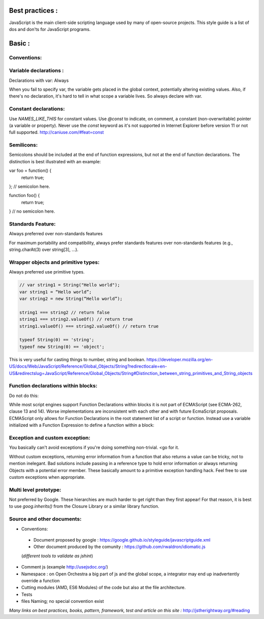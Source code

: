 Best practices :
================

JavaScript is the main client-side scripting language used by many of open-source projects. This style guide is a list
of dos and don'ts for JavaScript programs.

Basic :
=======

Conventions:
------------

Variable declarations :
-----------------------

Declarations with var: Always

When you fail to specify var, the variable gets placed in the global context, potentially altering existing values.
Also, if there's no declaration, it's hard to tell in what scope a variable lives. So always declare with var.

Constant declarations:
----------------------

Use `NAMES_LIKE_THIS` for constant values.
Use `@const` to indicate, on comment, a constant (non-overwritable) pointer (a variable or property).
Never use the `const` keyword as it's not supported in Internet Explorer before version 11 or not full supported.
http://caniuse.com/#feat=const

Semilicons:
-----------

Semicolons should be included at the end of function expressions, but not at the end of function declarations. The distinction is best illustrated with an example:

var foo = function() {
  return true;
};  // semicolon here.

function foo() {
  return true;
}  // no semicolon here.


Standards Feature:
------------------

Always preferred over non-standards features

For maximum portability and compatibility, always prefer standards features over non-standards features
(e.g., string.charAt(3) over string[3], ...).

Wrapper objects and primitive types:
------------------------------------

Always preferred use primitive types.

.. code-block:: js

    // var string1 = String("Hello world");
    var string1 = “Hello world”;
    var string2 = new String(“Hello world”);

    string1 === string2 // return false
    string1 === string2.valueOf() // return true
    string1.valueOf() === string2.valueOf() // return true

    typeof String(0) == 'string';
    typeof new String(0) == 'object';


This is very useful for casting things to number, string and boolean.
https://developer.mozilla.org/en-US/docs/Web/JavaScript/Reference/Global_Objects/String?redirectlocale=en-US&redirectslug=JavaScript/Reference/Global_Objects/String#Distinction_between_string_primitives_and_String_objects

Function declarations within blocks:
------------------------------------

Do not do this:

.. code-block:: js
    if (x) {
      function foo() {}
    }

While most script engines support Function Declarations within blocks it is not part of ECMAScript
(see ECMA-262, clause 13 and 14). Worse implementations are inconsistent with each other and with future
EcmaScript proposals. ECMAScript only allows for Function Declarations in the root statement list of a script or
function. Instead use a variable initialized with a Function Expression to define a function within a block:

.. code-block:: js
    if (x) {
      var foo = function() {};
    }

Exception and custom exception:
-------------------------------
You basically can't avoid exceptions if you're doing something non-trivial. <go for it.

Without custom exceptions, returning error information from a function that also returns a value can be tricky, not to mention inelegant. Bad solutions include passing in a reference type to hold error information or always returning Objects with a potential error member. These basically amount to a primitive exception handling hack. Feel free to use custom exceptions when appropriate.

Multi level prototype:
----------------------

Not preferred by Google.
These hierarchies are much harder to get right than they first appear!
For that reason, it is best to use `goog.inherits()` from the Closure Library or a similar library function.



Source and other documents:
---------------------------

- Conventions:
 - Document proposed by google : https://google.github.io/styleguide/javascriptguide.xml
 - Other document produced by the comunity : https://github.com/rwaldron/idiomatic.js
 (*different tools to validate as jshint*)

- Comment js (example http://usejsdoc.org/)
- Namespace : on Open Orchestra a big part of js and the global scope, a integrator may end up inadvertently
  override a function
- Cutting modules (AMD, ES6 Modules) of the code but also at the file architecture.
- Tests
- files Naming; no special convention exist

*Many links on best practices, books, pattern, framework, test and article on this site :*
http://jstherightway.org/#reading

